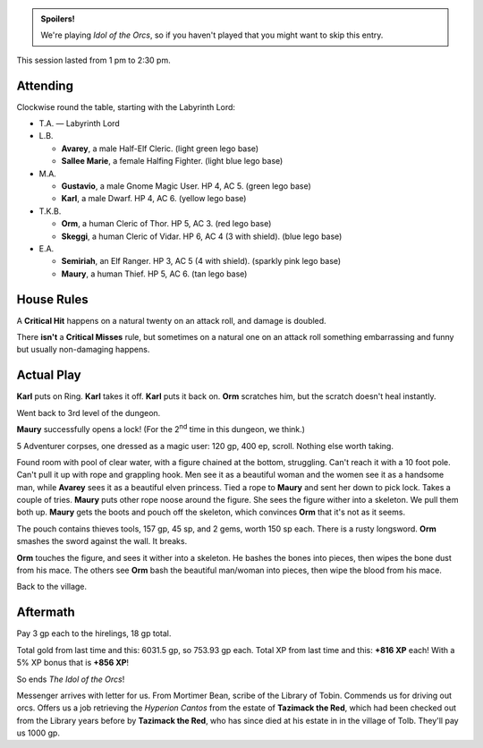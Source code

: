 .. title: Idol of the Orcs, Session #9: Finished
.. slug: idol-of-the-orcs-s09
.. date: 2012-11-22 14:30:00 UTC-05:00
.. tags: gaming,actual-play,rpg,d&d,kids,labyrinth lord,spoilers,idol of the orcs
.. category: gaming/actual-play/the-kids/kids-gming/idol-of-the-orcs
.. link: 
.. description: 
.. type: text


.. role:: area
.. role:: dead
.. role:: spell
.. role:: loot(strong)
.. role:: pc(strong)
.. role:: npc(strong)
.. role:: hire
.. role:: rule(strong)
.. role:: player
.. role:: ll

.. admonition:: Spoilers!

   We're playing `Idol of the Orcs`, so if you haven't played that you
   might want to skip this entry.

This session lasted from 1 pm to 2:30 pm.

Attending
=========

Clockwise round the table, starting with the Labyrinth Lord:

+ T.A. — Labyrinth Lord
  
+ L.B.

  + :pc:`Avarey`, a male Half-Elf Cleric. (light green lego base)

  + :pc:`Sallee Marie`, a female Halfing Fighter. (light blue lego
    base)

+ M.A. 

  + :pc:`Gustavio`, a male Gnome Magic User.  HP 4,
    AC 5. (green lego base)

  + :pc:`Karl`, a male Dwarf.  HP 4, AC 6.  (yellow lego base)

+ T.K.B. 

  + :pc:`Orm`, a human Cleric of Thor.  HP 5, AC 3. (red lego base)

  + :pc:`Skeggi`, a human Cleric of Vidar.  HP 6, AC 4 (3 with
    shield). (blue lego base)


+ E.A.

  + :pc:`Semiriah`, an Elf Ranger.  HP 3, AC 5 (4 with shield). (sparkly
    pink lego base)

  + :pc:`Maury`, a human Thief.  HP 5, AC 6. (tan lego base)

House Rules
===========

A `Critical Hit`:rule: happens on a natural twenty on an attack roll,
and damage is doubled.

There **isn't** a `Critical Misses`:rule: rule, but sometimes on a
natural one on an attack roll something embarrassing and
funny but usually non-damaging happens.


Actual Play
===========

:pc:`Karl` puts on Ring.  :pc:`Karl` takes it off.  :pc:`Karl` puts it
back on.  :pc:`Orm` scratches him, but the scratch doesn't heal instantly.

Went back to 3rd level of the dungeon.

:pc:`Maury` successfully opens a lock!  (For the 2\ :sup:`nd` time in
this dungeon, we think.)

5 Adventurer corpses, one dressed as a magic user: 120 gp, 400 ep,
scroll.  Nothing else worth taking.

Found room with pool of clear water, with a figure chained at the
bottom, struggling.  Can't reach it with a 10 foot pole.  Can't pull
it up with rope and grappling hook.  Men see it as a beautiful woman
and the women see it as a handsome man, while :pc:`Avarey` sees it as
a beautiful elven princess.  Tied a rope to :pc:`Maury` and sent her
down to pick lock.  Takes a couple of tries.  :pc:`Maury` puts other
rope noose around the figure.  She sees the figure wither into a
skeleton.  We pull them both up.  :pc:`Maury` gets the boots and pouch
off the skeleton, which convinces :pc:`Orm` that it's not as it seems.

The pouch contains thieves tools, 157 gp, 45 sp, and 2 gems, worth
150 sp each. There is a rusty longsword.  :pc:`Orm` smashes the sword
against the wall.  It breaks.

:pc:`Orm` touches the figure, and sees it wither into a skeleton.  He
bashes the bones into pieces, then wipes the bone dust from his mace.
The others see :pc:`Orm` bash the beautiful man/woman into pieces,
then wipe the blood from his mace.

Back to the village.

Aftermath
=========

Pay 3 gp each to the hirelings, 18 gp total.

Total gold from last time and this: 6031.5 gp, so 753.93 gp each.
Total XP from last time and this: **+816 XP** each!  With a 5% XP
bonus that is **+856 XP**!

So ends `The Idol of the Orcs`!

Messenger arrives with letter for us.  From Mortimer Bean, scribe of
the Library of Tobin.  Commends us for driving out orcs.  Offers us a
job retrieving the `Hyperion Cantos` from the estate of :npc:`Tazimack
the Red`, which had been checked out from the Library years before by
:npc:`Tazimack the Red`, who has since died at his estate in in the
village of Tolb.  They'll pay us 1000 gp.


.. 
   TKB had to stop to take a nap; hip was hurting.

..
   Local Variables:
   compile-command: "rst -o -p -b idol-of-the-orcs-s09.rst"
   End:
